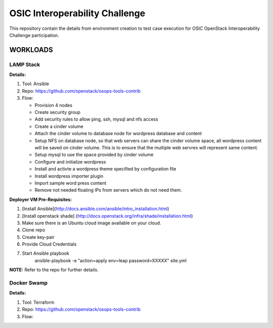 ********************************
OSIC Interoperability Challenge
********************************

This repository contain the details from environment creation to test case
execution for OSIC OpenStack Interoperability Challenge participation.


WORKLOADS
##########

LAMP Stack
**********

**Details:**

1. Tool: Ansible
2. Repo: https://github.com/openstack/osops-tools-contrib
3. Flow: 

   * Provision 4 nodes
   * Create security group
   * Add security rules to allow ping, ssh, mysql and nfs access
   * Create a cinder volume
   * Attach the cinder volume to database node for wordpress database and content
   * Setup NFS on database node, so that web servers can share the cinder
     volume space, all wordpress content will be saved on cinder volume.
     This is to ensure that the multiple web servres will represent same
     content.
   * Setup mysql to use the space provided by cinder volume
   * Configure and initialize wordpress
   * Install and activte a wordpress theme specified by configuration file
   * Install wordpress importer plugin
   * Import sample word press content
   * Remove not needed floating IPs from servers which do not need them.

**Deployer VM Pre-Requisites:**

1. [Install Ansible](http://docs.ansible.com/ansible/intro_installation.html)
2. [Install openstack shade] (http://docs.openstack.org/infra/shade/installation.html)
3. Make sure there is an Ubuntu cloud image available on your cloud.
4. Clone repo
5. Create key-pair
6. Provide Cloud Credentials
7. Start Ansible playbook
    ansible-playbook -e "action=apply env=leap password=XXXXX" site.yml

**NOTE:** Refer to the repo for further details.

Docker Swamp
**********

**Details:**

1. Tool: Terraform
2. Repo: https://github.com/openstack/osops-tools-contrib
3. Flow: 

